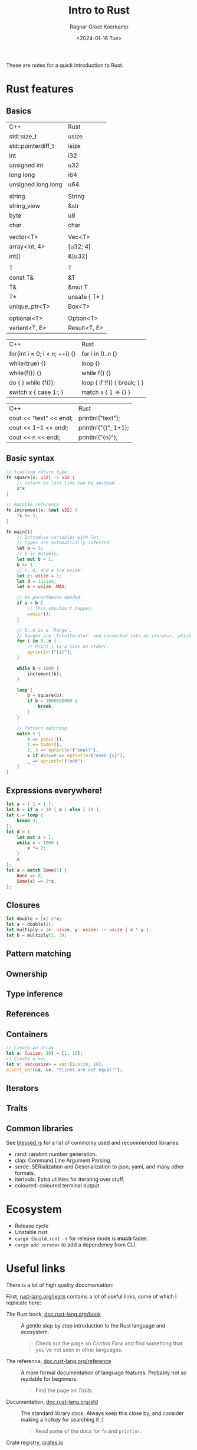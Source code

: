#+title: Intro to Rust
#+HUGO_SECTION: notes
#+HUGO_TAGS: lecture
#+HUGO_LEVEL_OFFSET: 1
#+OPTIONS: ^:{}
#+hugo_front_matter_key_replace: author>authors
#+toc: headlines 3
#+date: <2024-01-16 Tue>
#+author: Ragnar Groot Koerkamp

These are notes for a quick introduction to Rust.

* Rust features
** Basics
#+attr_html: :class small
| C++                | Rust          |
| std::size_t        | usize         |
| std::pointerdiff_t | isize         |
| int                | i32           |
| unsigned int       | u32           |
| long long          | i64           |
| unsigned long long | u64           |
|                    |               |
| string             | String        |
| string_view        | &str          |
| byte               | u8            |
| char               | char          |
|                    |               |
| vector<T>          | Vec<T>        |
| array<int, 4>      | [u32; 4]      |
| int[]              | &[u32]        |
|                    |               |
| T                  | T             |
| const T&           | &T            |
| T&                 | &mut T        |
| T*                 | unsafe { T* } |
| unique_ptr<T>      | Box<T>        |
|                    |               |
| optional<T>        | Option<T>     |
| variant<T, E>      | Result<T, E>  |

#+attr_html: :class small
| C++                           | Rust                        |
| for(int i = 0; i < n; ++i) {} | for i in 0..n {}            |
| while(true) {}                | loop {}                     |
| while(f()) {}                 | while f() {}                |
| do { } while (f());           | loop { if !f() { break; } } |
| switch x { case 1:; }         | match x { 1 => {} }         |


#+attr_html: :class small
| C++ | Rust |
| cout << "text" << endl; | println!("text"); |
| cout << 1+1 << endl; | println!("{}", 1+1); |
| cout << n << endl;   | println!("{n}");   |

** Basic syntax
#+begin_src rust
// trailing return type
fn square(x: u32) -> u32 {
    // return on last line can be omitted
    x*x
}

// mutable reference
fn increment(x: &mut u32) {
    ,*x += 1;
}

fn main(){
    // Introduce variables with let.
    // Types are automatically inferred.
    let a = 1;
    // b is mutable.
    let mut b = 1;
    b += 1;
    // c, d, and e are usize:
    let c: usize = 1;
    let d = 1usize;
    let e = usize::MAX;

    // No parentheses needed.
    if a > b {
        // This shouldn't happen.
        panic!();
    }

    // 0..n is a `Range`.
    // Ranges are `IntoIterator` and converted into an iterator, which is looped over.
    for i in 0..n {
        // Print i to a line on stderr.
        eprintln!("{i}");
    }

    while b < 1000 {
        increment(b);
    }

    loop {
        b = square(b);
        if b > 1000000000 {
            break;
        }
    }

    // Pattern matching
    match 5 {
        0 => panic!(),
        1 => todo!(),
        2..3 => eprintln!("small"),
        x if x%2==0 => eprintln!("even {x}"),
        _ => eprintln!("odd");
    }
}
#+end_src
** Expressions everywhere!
#+begin_src rust
let a = { 1 + 1 };
let b = if a > 10 { a } else { 10 };
let c = loop {
    break 3;
};
let d = {
    let mut x = 1;
    while x < 1000 {
        x *= 2;
    }
    x
};
let a = match Some(5) {
    None => 0,
    Some(x) => 2*x,
};
#+end_src
** Closures
#+begin_src rust
let double = |x| 2*x;
let a = double(1);
let multiply = |x: usize, y: usize| -> usize { x * y };
let b = multiply(2, 3);
#+end_src

** Pattern matching

** Ownership

** Type inference
** References
** Containers
#+begin_src rust
// Create an array
let a: [usize; 10] = [1; 10];
// Create a vec
let v: Vec<usize> = vec![1usize; 10];
assert_eq!(&a, &v, "Slices are not equal!");
#+end_src
** Iterators
** Traits
** Common libraries
See [[https://blessed.rs][blessed.rs]] for a list of commonly used and recommended libraries.
- rand: random number generation.
- clap: Command Line Argument Parsing.
- serde: SERialization and Deserialization to json, yaml, and many other formats.
- itertools: Extra utilities for iterating over stuff.
- coloured: coloured terminal output.

* Ecosystem
- Release cycle
- Unstable rust
- =cargo {build,run} -r= for release mode is *much* faster.
- =cargo add <crate>= to add a dependency from CLI.

* Useful links
There is a lot of high quality documentation:

First, [[https://www.rust-lang.org/learn][rust-lang.org/learn]] contains a lot of useful links, some of which I
replicate here:

- /The/ Rust book, [[https://doc.rust-lang.org/book/][doc.rust-lang.org/book]] :: A gentle step by step introduction to the
  Rust language and ecosystem.

  #+begin_quote
  Check out the page on /Control Flow/ and find something that you've not seen
  in other languages.
  #+end_quote
- The reference, [[https://doc.rust-lang.org/reference/][doc.rust-lang.org/reference]] :: A more formal documentation of
  language features. Probably not so readable for beginners.

  #+begin_quote
  Find the page on /Traits/.
  #+end_quote
- Documentation, [[https://doc.rust-lang.org/std/][doc.rust-lang.org/std]] :: The standard library docs. Always keep
  this close by, and consider making a hotkey for searching it ;)

  #+begin_quote
  Read some of the docs for =fn= and =println!=.
  #+end_quote
- Crate registry, [[https://crates.io/][crates.io]] :: Where all public /crates/ (packages) are. Useful
  for searching dependencies.

  #+begin_quote
  Try searching =cli=, and make sure to sort by /All-Time Downloads/.
  Find the github page and documentation of the first result.
  #+end_quote
- Crate documentation, [[https://docs.rs][docs.rs]] :: Documentation for all crates!

  #+begin_quote
  Search for =serde= and go to its docs.
  Find documentation for the =Serialize= trait.
  Is an array of length 64 serializable?
  Also you can find the corresponding crates.io page.
  #+end_quote

* Hands-on
** Installation
Go to https://rustup.rs and follow instructions.
- Arch Linux alternatively has the =rustup= package.

Also install Rust analyzer binary, the LSP.
- =rust-analyzer= vscode extension
- =rust-analyzer= package in your package manager.
- via rustup: =rustup component add rust-analyzer=
Make sure to enable the LSP in your IDE.

Recommended: install GitHub copilot as well.

** Further tools
- =cargo flamegraph= via =cargo install cargo-flamegraph= for profiling.
** Create a project
Go to your projects folder, and run =cargo new hello_world=. This creates a new
project:
#+begin_src txt
> tree -a hello_world
hello_world
├── Cargo.lock
├── Cargo.toml
├── .git
│   └── ...
├── .gitignore
└── src
    └── main.rs
#+end_src

** Hello, world!

Currently, =main.rs= looks like this:
#+begin_src rust
fn main() {
    println!("Hello, world!");
}
#+end_src

- =fn= is the syntax to introduce a new function.
- =fn main= creates the =main= function, the entry point of a binary.
- =main()= takes no arguments.
- [[https://doc.rust-lang.org/std/macro.println.html][=println!=]] is a /macro/ (i.e. not a regular function call) that prints its
  argument to standard output.

To run the program, simply do =cargo run= from anywhere in the projects directory.
- This will first build the code (see =/target/=), if not already done.
- It will then run the binary.

Note that =cargo= is the package manager and build system (and more).
=cargo= invokes =rustc=, the underlying compiler.

** Small project ideas
- Compute all minimizers of a string.
- Solve some Project Euler problems
- Write a guessing game: the program chooses a random number and the user has to
  guess it with lower/correct/higher answers.
